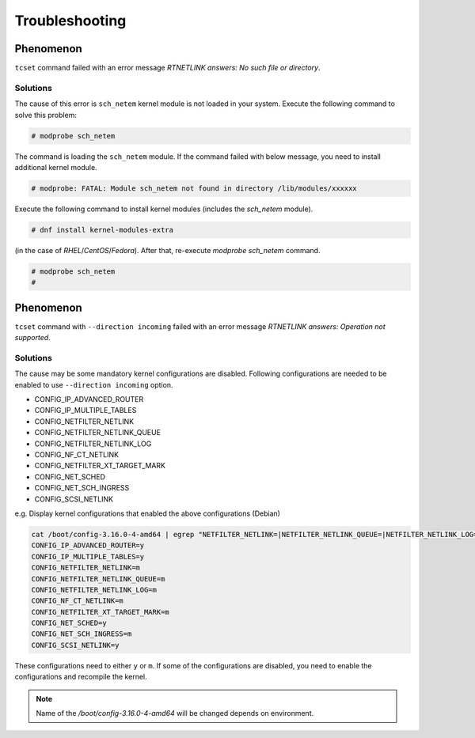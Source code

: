 Troubleshooting
========================

Phenomenon
------------------------
``tcset`` command failed with an error message `RTNETLINK answers: No such file or directory`.


Solutions
~~~~~~~~~~~~~~~~~~~~~~~~
The cause of this error is ``sch_netem`` kernel module is not loaded in your system.
Execute the following command to solve this problem: 

.. code:: console

    # modprobe sch_netem

The command is loading the ``sch_netem`` module.
If the command failed with below message, you need to install additional kernel module.

.. code:: console

    # modprobe: FATAL: Module sch_netem not found in directory /lib/modules/xxxxxx

Execute the following command to install kernel modules (includes the `sch_netem` module).

.. code:: console

    # dnf install kernel-modules-extra

(in the case of `RHEL`/`CentOS`/`Fedora`).
After that, re-execute `modprobe sch_netem` command.

.. code:: console

    # modprobe sch_netem
    #


Phenomenon
------------------------
``tcset`` command with ``--direction incoming`` failed with an error message `RTNETLINK answers: Operation not supported`.

Solutions
~~~~~~~~~~~~~~~~~~~~~~~~
The cause may be some mandatory kernel configurations are disabled.
Following configurations are needed to be enabled to use ``--direction incoming`` option.

- CONFIG_IP_ADVANCED_ROUTER
- CONFIG_IP_MULTIPLE_TABLES
- CONFIG_NETFILTER_NETLINK
- CONFIG_NETFILTER_NETLINK_QUEUE
- CONFIG_NETFILTER_NETLINK_LOG
- CONFIG_NF_CT_NETLINK
- CONFIG_NETFILTER_XT_TARGET_MARK
- CONFIG_NET_SCHED
- CONFIG_NET_SCH_INGRESS
- CONFIG_SCSI_NETLINK

e.g. Display kernel configurations that enabled the above configurations (Debian)

.. code:: console

    cat /boot/config-3.16.0-4-amd64 | egrep "NETFILTER_NETLINK=|NETFILTER_NETLINK_QUEUE=|NETFILTER_NETLINK_LOG=|NF_CT_NETLINK=|SCSI_NETLINK=|IP_ADVANCED_ROUTER=|NET_SCH_INGRESS=|NET_SCHED=|IP_MULTIPLE_TABLES=|NETFILTER_XT_TARGET_MARK="
    CONFIG_IP_ADVANCED_ROUTER=y
    CONFIG_IP_MULTIPLE_TABLES=y
    CONFIG_NETFILTER_NETLINK=m
    CONFIG_NETFILTER_NETLINK_QUEUE=m
    CONFIG_NETFILTER_NETLINK_LOG=m
    CONFIG_NF_CT_NETLINK=m
    CONFIG_NETFILTER_XT_TARGET_MARK=m
    CONFIG_NET_SCHED=y
    CONFIG_NET_SCH_INGRESS=m
    CONFIG_SCSI_NETLINK=y

These configurations need to either ``y`` or ``m``.
If some of the configurations are disabled, you need to enable the configurations and recompile the kernel.

.. note::
    
    Name of the `/boot/config-3.16.0-4-amd64` will be changed depends on environment.
